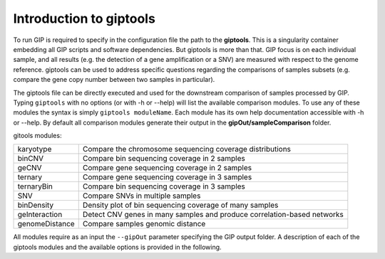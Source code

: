 ########################
Introduction to giptools
########################

To run GIP is required to specify in the configuration file the path to the **giptools**. This is a singularity container embedding all GIP scripts and software dependencies. But giptools is more than that. GIP focus is on each individual sample, and all results (e.g. the detection of a gene amplification or a SNV) are measured with respect to the genome reference. giptools can be used to address specific questions regarding the comparisons of samples subsets (e.g. compare the gene copy number between two samples in particular). 

The giptools file can be directly executed and used for the downstream comparison of samples processed by GIP. 
Typing ``giptools`` with no options (or with -h or --help) will list the available comparison modules.
To use any of these modules the syntax is simply ``giptools moduleName``. Each module has its own help documentation accessible with -h or --help. By default all comparison modules generate their output in the **gipOut/sampleComparison** folder.   

gitools modules:

+----------------+--------------------------------------------------------------------------+
| karyotype      | Compare the chromosome sequencing coverage distributions                 |
+----------------+--------------------------------------------------------------------------+
| binCNV         | Compare bin sequencing coverage in 2 samples                             |
+----------------+--------------------------------------------------------------------------+
| geCNV          | Compare gene sequencing coverage in 2 samples                            |
+----------------+--------------------------------------------------------------------------+
| ternary        | Compare gene sequencing coverage in 3 samples                            |
+----------------+--------------------------------------------------------------------------+
| ternaryBin     | Compare bin sequencing coverage in 3 samples                             |
+----------------+--------------------------------------------------------------------------+
| SNV            | Compare SNVs in multiple samples                                         |
+----------------+--------------------------------------------------------------------------+
| binDensity     | Density plot of bin sequencing coverage of many samples                  |
+----------------+--------------------------------------------------------------------------+
| geInteraction  | Detect CNV genes in many samples and produce correlation-based networks  |
+----------------+--------------------------------------------------------------------------+
| genomeDistance | Compare samples genomic distance                                         |
+----------------+--------------------------------------------------------------------------+

All modules require as an input the ``--gipOut`` parameter specifying the GIP output folder.
A description of each of the giptools modules and the available options is provided in the following.

